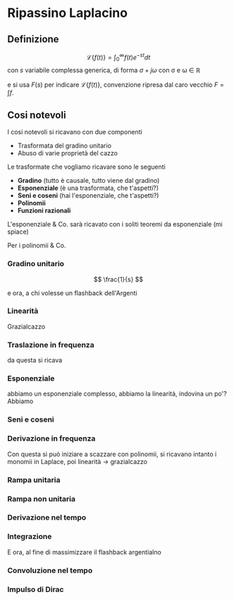 #+LATEX_HEADER: \usepackage{amsfonts}
* Ripassino Laplacino

** Definizione
\[\mathcal{L}\{f(t)\} = \int_{0}^{\infty} f(t) e^{-st} dt \]
con $s$ variabile complessa generica, di forma $\sigma + j\omega$ con
\sigma e \omega \in \mathbb{R}

e si usa $F(s)$ per indicare $\mathcal{L}\{f(t)\}$, convenzione
ripresa dal caro vecchio $F = \int f$.

** Cosi notevoli

I cosi notevoli si ricavano con due componenti
	* Trasformata del gradino unitario
	* Abuso di varie proprietà del cazzo

Le trasformate che vogliamo ricavare sono le seguenti
	* \textbf{Gradino} (tutto è causale, tutto viene dal gradino)
	* \textbf{Esponenziale} (è una trasformata, che t'aspetti?)
	* \textbf{Seni e coseni} (hai l'esponenziale, che t'aspetti?)
	* \textbf{Polinomii}
	* \textbf{Funzioni razionali}

L'esponenziale & Co. sarà ricavato con i soliti teoremi da
esponenziale (mi spiace)

Per i polinomii & Co.

*** Gradino unitario

\[ \frac{1}{s} \]


e ora, a chi volesse un flashback dell'Argenti

*** Linearità

Grazialcazzo

*** Traslazione in frequenza

da questa si ricava

*** Esponenziale

abbiamo un esponenziale complesso, abbiamo la linearità, indovina un
po'? Abbiamo

*** Seni e coseni

*** Derivazione in frequenza

Con questa si può iniziare a scazzare con polinomii, si ricavano
intanto i monomii in Laplace, poi linearità \to grazialcazzo

*** Rampa unitaria

*** Rampa non unitaria

*** Derivazione nel tempo

*** Integrazione

E ora, al fine di massimizzare il flashback argentialno

*** Convoluzione nel tempo

*** Impulso di Dirac
